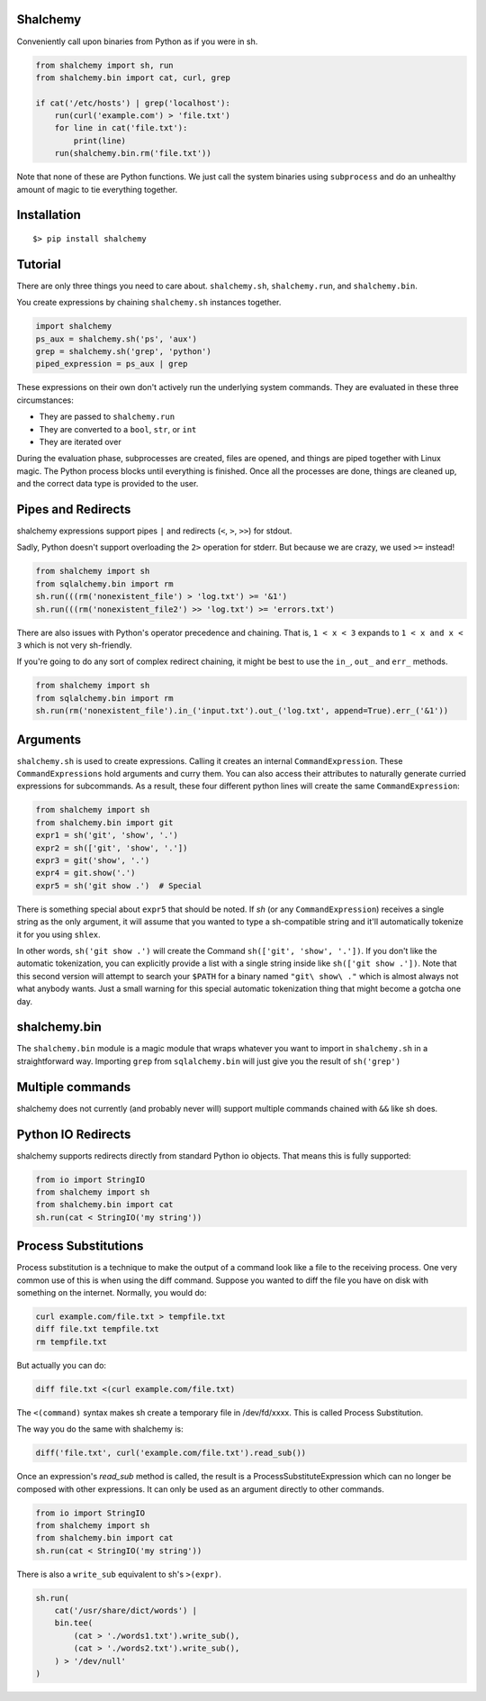 Shalchemy
=========

Conveniently call upon binaries from Python as if you were in sh.


.. code:: python

    from shalchemy import sh, run
    from shalchemy.bin import cat, curl, grep
 
    if cat('/etc/hosts') | grep('localhost'):
        run(curl('example.com') > 'file.txt')
        for line in cat('file.txt'):
            print(line)
        run(shalchemy.bin.rm('file.txt'))

Note that none of these are Python functions. We just call the system binaries using ``subprocess`` and do an unhealthy amount of magic to tie everything together.

Installation
============

::

    $> pip install shalchemy

Tutorial
========

There are only three things you need to care about. ``shalchemy.sh``, ``shalchemy.run``, and ``shalchemy.bin``.

You create expressions by chaining ``shalchemy.sh`` instances together.

.. code:: python

    import shalchemy
    ps_aux = shalchemy.sh('ps', 'aux')
    grep = shalchemy.sh('grep', 'python')
    piped_expression = ps_aux | grep

These expressions on their own don't actively run the underlying system commands. They are evaluated in these three circumstances:

- They are passed to ``shalchemy.run``
- They are converted to a ``bool``, ``str``, or ``int``
- They are iterated over

During the evaluation phase, subprocesses are created, files are opened, and things are piped together with Linux magic. The Python process blocks until everything is finished. Once all the processes are done, things are cleaned up, and the correct data type is provided to the user.

Pipes and Redirects
===================

shalchemy expressions support pipes ``|`` and redirects (``<``, ``>``, ``>>``) for stdout.

Sadly, Python doesn't support overloading the ``2>`` operation for stderr. But because we are crazy, we used ``>=`` instead!

.. code:: python

    from shalchemy import sh
    from sqlalchemy.bin import rm
    sh.run(((rm('nonexistent_file') > 'log.txt') >= '&1')
    sh.run(((rm('nonexistent_file2') >> 'log.txt') >= 'errors.txt')

There are also issues with Python's operator precedence and chaining. That is, ``1 < x < 3`` expands to ``1 < x and x < 3`` which is not very sh-friendly.

If you're going to do any sort of complex redirect chaining, it might be best to use the ``in_``, ``out_`` and ``err_`` methods.

.. code:: python

    from shalchemy import sh
    from sqlalchemy.bin import rm
    sh.run(rm('nonexistent_file').in_('input.txt').out_('log.txt', append=True).err_('&1'))


Arguments
=========

``shalchemy.sh`` is used to create expressions. Calling it creates an internal ``CommandExpression``. These ``CommandExpressions`` hold arguments and curry them. You can also access their attributes to naturally generate curried expressions for subcommands. As a result, these four different python lines will create the same ``CommandExpression``:

.. code:: python

    from shalchemy import sh
    from shalchemy.bin import git
    expr1 = sh('git', 'show', '.')
    expr2 = sh(['git', 'show', '.'])
    expr3 = git('show', '.')
    expr4 = git.show('.')
    expr5 = sh('git show .')  # Special

There is something special about ``expr5`` that should be noted. If `sh` (or any ``CommandExpression``) receives a single string as the only argument, it will assume that you wanted to type a sh-compatible string and it'll automatically tokenize it for you using ``shlex``.

In other words, ``sh('git show .')`` will create the Command ``sh(['git', 'show', '.'])``. If you don't like the automatic tokenization, you can explicitly provide a list with a single string inside like ``sh(['git show .'])``. Note that this second version will attempt to search your ``$PATH`` for a binary named ``"git\ show\ ."`` which is almost always not what anybody wants. Just a small warning for this special automatic tokenization thing that might become a gotcha one day.

shalchemy.bin
=============

The ``shalchemy.bin`` module is a magic module that wraps whatever you want to import in ``shalchemy.sh`` in a straightforward way. Importing ``grep`` from ``sqlalchemy.bin`` will just give you the result of ``sh('grep')``

Multiple commands
=================

shalchemy does not currently (and probably never will) support multiple commands chained with ``&&`` like sh does.


Python IO Redirects
===================

shalchemy supports redirects directly from standard Python io objects. That means this is fully supported:

.. code:: python

    from io import StringIO
    from shalchemy import sh
    from shalchemy.bin import cat
    sh.run(cat < StringIO('my string'))

Process Substitutions
=====================

Process substitution is a technique to make the output of a command
look like a file to the receiving process. One very common use of
this is when using the diff command. Suppose you wanted to diff the
file you have on disk with something on the internet. Normally, you
would do:

.. code:: sh

    curl example.com/file.txt > tempfile.txt
    diff file.txt tempfile.txt
    rm tempfile.txt

But actually you can do:

.. code:: sh

    diff file.txt <(curl example.com/file.txt)

The ``<(command)`` syntax makes sh create a temporary file in /dev/fd/xxxx. This
is called Process Substitution.

The way you do the same with shalchemy is:

.. code:: python

    diff('file.txt', curl('example.com/file.txt').read_sub())

Once an expression's `read_sub` method is called, the result is a
ProcessSubstituteExpression which can no longer be composed with
other expressions. It can only be used as an argument directly to
other commands.

.. code:: python

    from io import StringIO
    from shalchemy import sh
    from shalchemy.bin import cat
    sh.run(cat < StringIO('my string'))

There is also a ``write_sub`` equivalent to sh's ``>(expr)``.

.. code:: python

    sh.run(
        cat('/usr/share/dict/words') |
        bin.tee(
            (cat > './words1.txt').write_sub(),
            (cat > './words2.txt').write_sub(),
        ) > '/dev/null'
    )
